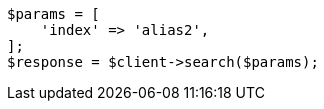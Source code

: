 // indices/aliases.asciidoc:394

[source, php]
----
$params = [
    'index' => 'alias2',
];
$response = $client->search($params);
----
